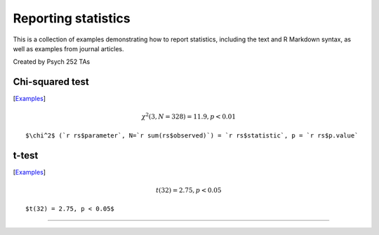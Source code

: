 Reporting statistics
=======================

This is a collection of examples demonstrating how to report statistics, including the text
and R Markdown syntax, as well as examples from journal articles.

Created by Psych 252 TAs

Chi-squared test
---------------------------
[`Examples <http://www.stanford.edu/class/psych252/reporting/examples/chisq.html>`_]

.. math::

  \chi^2 (3, N=328) = 11.9, p < 0.01

::

  $\chi^2$ (`r rs$parameter`, N=`r sum(rs$observed)`) = `r rs$statistic`, p = `r rs$p.value`

t-test
---------------------------

[`Examples <http://www.stanford.edu/class/psych252/reporting/examples/t.html>`_]

.. math::

  t(32) = 2.75, p < 0.05

::

  $t(32) = 2.75, p < 0.05$

---------------------------
